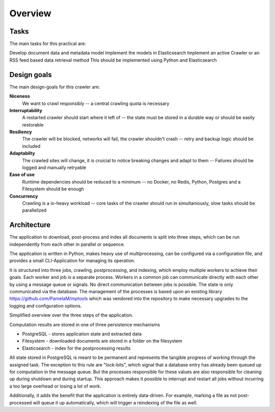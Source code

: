 Overview
========

Tasks
-----

The main tasks for this practical are:

Develop document data and metadata model
Implement the models in Elasticsearch
Implement an active Crawler or an RSS feed based data retrieval method
This should be implemented using Python and Elasticsearch

Design goals
------------

The main design-goals for this crawler are:

**Niceness**
   We want to crawl responsibly -- a central crawling quota is necessary
**Interruptability**
   A restarted crawler should start where it left of -- the state must be stored in a durable way or should be easily restorable
**Resiliency**
   The crawler will be blocked, networks will fail, the crawler shouldn't crash -- retry and backup logic should be included
**Adaptabilty**
   The crawled sites will change, it is cruicial to notice breaking changes and adapt to them -- Failures should be logged and manually retryable
**Ease of use**
   Runtime dependencies should be reduced to a minimum -- no Docker, no Redis, Python, Postgres and a Filesystem should be enough
**Concurrency**
   Crawling is a io-heavy workload -- core tasks of the crawler should run in simultaniously, slow tasks should be parallelized


Architecture
------------

The application to download, post-process and index all documents is split into three steps, which can be run independently from each other in parallel or sequence.

The application is written in Python, makes heavy use of multiprocessing, can be configured via a configuration file, and provides a small CLI-Application for managing its operation.

It is structured into three jobs, crawling, postprocessing, and indexing, which employ multiple workers to achieve their goals. Each worker and job is a separate process. Workers in a common job can communicate directly with each other by using a message queue or signals. No direct communication between jobs is possible. The state is only communicated via the database. The management of the processes is based upon an existing library https://github.com/PamelaM/mptools which was vendored into the repository to make necessary upgrades to the logging and configuration options.


.. image:: ./images/Steps@2x.png

Simplified overview over the three steps of the application.

Computation results are stored in one of three persistence mechanisms

- PostgreSQL - stores application state and extracted data
- Filesystem - downloaded documents are stored in a folder on the filesystem
- Elasticsearch - index for the postprocessing results

All state stored in PostgreSQL is meant to be permanent and represents the tangible progress of working through the assigned task. The exception to this rule are "lock-bits", which signal that a database entry has already been queued up for computation in the message queue. But the processes responsible for these values are also responsible for cleaning up during shutdown and during startup. This approach makes it possible to interrupt and restart all jobs without incurring a too large overhead or losing a lot of work.

Additionally, it adds the benefit that the application is entirely data-driven. For example, marking a file as not post-processed will queue it up automatically, which will trigger a reindexing of the file as well.